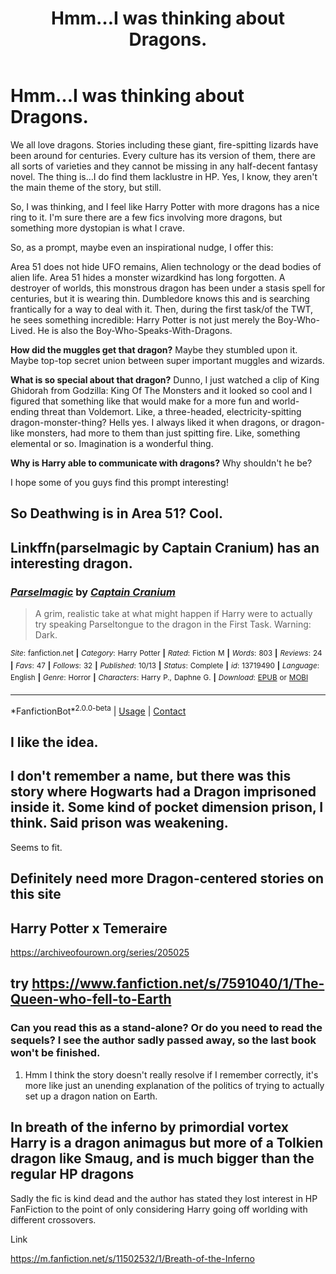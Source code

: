 #+TITLE: Hmm...I was thinking about Dragons.

* Hmm...I was thinking about Dragons.
:PROPERTIES:
:Author: StellaStarMagic
:Score: 18
:DateUnix: 1606091966.0
:DateShort: 2020-Nov-23
:FlairText: Prompt
:END:
We all love dragons. Stories including these giant, fire-spitting lizards have been around for centuries. Every culture has its version of them, there are all sorts of varieties and they cannot be missing in any half-decent fantasy novel. The thing is...I do find them lacklustre in HP. Yes, I know, they aren't the main theme of the story, but still.

So, I was thinking, and I feel like Harry Potter with more dragons has a nice ring to it. I'm sure there are a few fics involving more dragons, but something more dystopian is what I crave.

So, as a prompt, maybe even an inspirational nudge, I offer this:

Area 51 does not hide UFO remains, Alien technology or the dead bodies of alien life. Area 51 hides a monster wizardkind has long forgotten. A destroyer of worlds, this monstrous dragon has been under a stasis spell for centuries, but it is wearing thin. Dumbledore knows this and is searching frantically for a way to deal with it. Then, during the first task/of the TWT, he sees something incredible: Harry Potter is not just merely the Boy-Who-Lived. He is also the Boy-Who-Speaks-With-Dragons.

*How did the muggles get that dragon?* Maybe they stumbled upon it. Maybe top-top secret union between super important muggles and wizards.

*What is so special about that dragon?* Dunno, I just watched a clip of King Ghidorah from Godzilla: King Of The Monsters and it looked so cool and I figured that something like that would make for a more fun and world-ending threat than Voldemort. Like, a three-headed, electricity-spitting dragon-monster-thing? Hells yes. I always liked it when dragons, or dragon-like monsters, had more to them than just spitting fire. Like, something elemental or so. Imagination is a wonderful thing.

*Why is Harry able to communicate with dragons?* Why shouldn't he be?

I hope some of you guys find this prompt interesting!


** So Deathwing is in Area 51? Cool.
:PROPERTIES:
:Author: streakermaximus
:Score: 8
:DateUnix: 1606097651.0
:DateShort: 2020-Nov-23
:END:


** Linkffn(parselmagic by Captain Cranium) has an interesting dragon.
:PROPERTIES:
:Author: SeaWeb5
:Score: 8
:DateUnix: 1606101299.0
:DateShort: 2020-Nov-23
:END:

*** [[https://www.fanfiction.net/s/13719490/1/][*/Parselmagic/*]] by [[https://www.fanfiction.net/u/449738/Captain-Cranium][/Captain Cranium/]]

#+begin_quote
  A grim, realistic take at what might happen if Harry were to actually try speaking Parseltongue to the dragon in the First Task. Warning: Dark.
#+end_quote

^{/Site/:} ^{fanfiction.net} ^{*|*} ^{/Category/:} ^{Harry} ^{Potter} ^{*|*} ^{/Rated/:} ^{Fiction} ^{M} ^{*|*} ^{/Words/:} ^{803} ^{*|*} ^{/Reviews/:} ^{24} ^{*|*} ^{/Favs/:} ^{47} ^{*|*} ^{/Follows/:} ^{32} ^{*|*} ^{/Published/:} ^{10/13} ^{*|*} ^{/Status/:} ^{Complete} ^{*|*} ^{/id/:} ^{13719490} ^{*|*} ^{/Language/:} ^{English} ^{*|*} ^{/Genre/:} ^{Horror} ^{*|*} ^{/Characters/:} ^{Harry} ^{P.,} ^{Daphne} ^{G.} ^{*|*} ^{/Download/:} ^{[[http://www.ff2ebook.com/old/ffn-bot/index.php?id=13719490&source=ff&filetype=epub][EPUB]]} ^{or} ^{[[http://www.ff2ebook.com/old/ffn-bot/index.php?id=13719490&source=ff&filetype=mobi][MOBI]]}

--------------

*FanfictionBot*^{2.0.0-beta} | [[https://github.com/FanfictionBot/reddit-ffn-bot/wiki/Usage][Usage]] | [[https://www.reddit.com/message/compose?to=tusing][Contact]]
:PROPERTIES:
:Author: FanfictionBot
:Score: 1
:DateUnix: 1606101322.0
:DateShort: 2020-Nov-23
:END:


** I like the idea.
:PROPERTIES:
:Author: Grim_goth
:Score: 4
:DateUnix: 1606096645.0
:DateShort: 2020-Nov-23
:END:


** I don't remember a name, but there was this story where Hogwarts had a Dragon imprisoned inside it. Some kind of pocket dimension prison, I think. Said prison was weakening.

Seems to fit.
:PROPERTIES:
:Author: Blade1301
:Score: 2
:DateUnix: 1606100556.0
:DateShort: 2020-Nov-23
:END:


** Definitely need more Dragon-centered stories on this site
:PROPERTIES:
:Author: superdave100
:Score: 2
:DateUnix: 1606098830.0
:DateShort: 2020-Nov-23
:END:


** Harry Potter x Temeraire

[[https://archiveofourown.org/series/205025]]
:PROPERTIES:
:Author: Im_Not_Even
:Score: 1
:DateUnix: 1606109031.0
:DateShort: 2020-Nov-23
:END:


** try [[https://www.fanfiction.net/s/7591040/1/The-Queen-who-fell-to-Earth]]
:PROPERTIES:
:Author: smellinawin
:Score: 1
:DateUnix: 1606130828.0
:DateShort: 2020-Nov-23
:END:

*** Can you read this as a stand-alone? Or do you need to read the sequels? I see the author sadly passed away, so the last book won't be finished.
:PROPERTIES:
:Author: CrazyPoodle
:Score: 1
:DateUnix: 1606405875.0
:DateShort: 2020-Nov-26
:END:

**** Hmm I think the story doesn't really resolve if I remember correctly, it's more like just an unending explanation of the politics of trying to actually set up a dragon nation on Earth.
:PROPERTIES:
:Author: smellinawin
:Score: 1
:DateUnix: 1606429291.0
:DateShort: 2020-Nov-27
:END:


** In breath of the inferno by primordial vortex Harry is a dragon animagus but more of a Tolkien dragon like Smaug, and is much bigger than the regular HP dragons

Sadly the fic is kind dead and the author has stated they lost interest in HP FanFiction to the point of only considering Harry going off worlding with different crossovers.

Link

[[https://m.fanfiction.net/s/11502532/1/Breath-of-the-Inferno]]
:PROPERTIES:
:Author: Ceramite117
:Score: 1
:DateUnix: 1606144314.0
:DateShort: 2020-Nov-23
:END:
